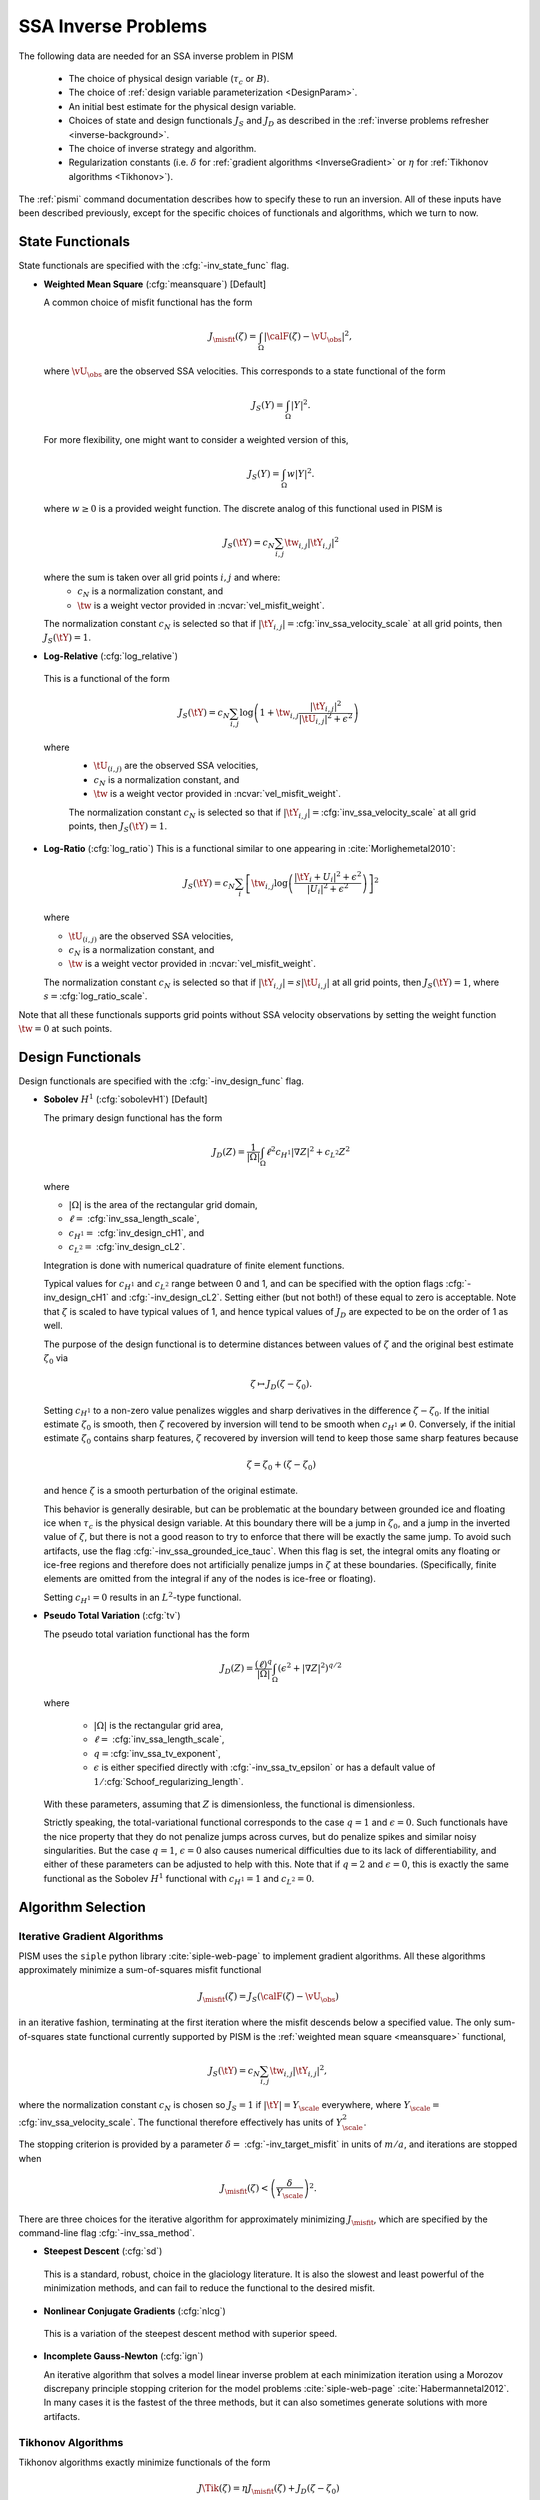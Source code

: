 .. _SSAInverse:

SSA Inverse Problems
====================


The following data are needed for an SSA inverse problem in PISM

  * The choice of physical design variable (:math:`\tau_c` or :math:`B`).
  * The choice of :ref:`design variable parameterization <DesignParam>`.
  * An initial best estimate for the physical design variable.
  * Choices of state and design functionals :math:`J_S` and :math:`J_D`
    as described in 
    the :ref:`inverse problems refresher <inverse-background>`.
  * The choice of inverse strategy and algorithm.
  * Regularization constants (i.e. :math:`\delta` 
    for :ref:`gradient algorithms <InverseGradient>` or :math:`\eta`
    for :ref:`Tikhonov algorithms <Tikhonov>`).

The :ref:`pismi` command documentation describes how to specify these
to run an inversion.  All of these inputs have been described previously,
except for the specific choices of functionals and
algorithms, which we turn to now.

.. _statefunc:

State Functionals
-----------------

State functionals are specified with the :cfg:`-inv_state_func` flag.

.. _meansquare:

*  **Weighted Mean Square** (:cfg:`meansquare`) [Default]

   A common choice of misfit functional has the form
 
   .. math::
     J_{\misfit}(\zeta) = \int_{\Omega} \left|\calF(\zeta)-\vU_\obs\right|^2,
  
   where :math:`\vU_\obs` are the observed SSA velocities.  This 
   corresponds to a state functional of the form
 
   .. math::
     J_S(Y) = \int_{\Omega} |Y|^2.

   For more flexibility, one might want to consider a weighted version of 
   this,
 
   .. math::
     J_S(Y) = \int_{\Omega} w |Y|^2.

   where :math:`w\ge 0` is a provided weight function.  The discrete analog of 
   this functional used in PISM is
 
   .. math::
      J_S(\tY) = c_N \sum_{i,j} \tw_{i,j} |\tY_{i,j}|^2

   where the sum is taken over all grid points :math:`i,j` and where:
     * :math:`c_N` is a normalization constant, and
     * :math:`\tw` is a weight vector provided in :ncvar:`vel_misfit_weight`.

   The normalization constant :math:`c_N` is selected so that if
   :math:`|\tY_{i,j}|=`\ :cfg:`inv_ssa_velocity_scale` 
   at all grid points, then :math:`J_S(\tY)=1`.
    
* **Log-Relative** (:cfg:`log_relative`)

 This is a functional of the form
 
 .. math::
   J_S(\tY) = c_N \sum_{i,j} 
          \log\left( 
              1 + \tw_{i,j}\frac{|\tY_{i,j}|^2}{|\tU_{i,j}|^2+\epsilon^2}
               \right)

 where 
   * :math:`\tU_{(i,j)}` are the observed SSA velocities,
   * :math:`c_N` is a normalization constant, and
   * :math:`\tw` is a weight vector provided in :ncvar:`vel_misfit_weight`.

   The normalization constant :math:`c_N` is selected so that if
   :math:`|\tY_{i,j}|=`\ :cfg:`inv_ssa_velocity_scale` 
   at all grid points, then :math:`J_S(\tY)=1`. 

* **Log-Ratio** (:cfg:`log_ratio`)
  This is a functional similar to one appearing in :cite:`Morlighemetal2010`:
  
  .. math::
    J_S(\tY) = c_N \sum_i \left[ \tw_{i,j}
      \log\left( 
            \frac{|\tY_i+U_i|^2+\epsilon^2}{|U_{i}|^2+\epsilon^2}
         \right)
    \right]^2

  where

  * :math:`\tU_{(i,j)}` are the observed SSA velocities,
  * :math:`c_N` is a normalization constant, and
  * :math:`\tw` is a weight vector provided in :ncvar:`vel_misfit_weight`.
  
  The normalization constant :math:`c_N` is selected so that if
  :math:`|\tY_{i,j}|=s|\tU_{i,j}|` at all grid points, 
  then :math:`J_S(\tY)=1`, where :math:`s=`\ :cfg:`log_ratio_scale`. 

Note that all these functionals supports grid points without SSA velocity
observations by setting the weight function :math:`\tw=0` at such points.

.. _designfunc:

Design Functionals
------------------

Design functionals are specified with the :cfg:`-inv_design_func` 
flag.

* **Sobolev** :math:`H^1` (:cfg:`sobolevH1`) [Default]

  The primary design functional has the form
  
  .. math::
    J_D(Z) = \frac{1}{|\Omega|} \int_\Omega \ell^2 c_{H^1} |\nabla Z|^2 + c_{L^2} Z^2

  where
  
  * :math:`|\Omega|` is the area of the rectangular grid domain,
  * :math:`\ell=` :cfg:`inv_ssa_length_scale`,
  * :math:`c_{H^1}=` :cfg:`inv_design_cH1`, and
  * :math:`c_{L^2}=` :cfg:`inv_design_cL2`.
  
  Integration is done with 
  numerical quadrature of finite element functions.
  
  Typical values for :math:`c_{H^1}` and :math:`c_{L^2}` range between
  0 and 1, and can be specified with the option flags
  :cfg:`-inv_design_cH1` and :cfg:`-inv_design_cL2`. 
  Setting either (but not both!) of these equal to zero is acceptable.  Note 
  that :math:`\zeta` is scaled to have typical values of 1, and hence typical
  values of :math:`J_D` are expected to be on the order of 1 as well.
  
  The purpose of the design functional is to determine distances
  between values of :math:`\zeta` and the original best estimate
  :math:`\zeta_0` via
  
  .. math::
    \zeta \mapsto J_D(\zeta-\zeta_0).
    
  Setting :math:`c_{H^1}` to a non-zero value penalizes wiggles and sharp   
  derivatives in the difference :math:`\zeta-\zeta_0`.  If the initial 
  estimate :math:`\zeta_0` is smooth, then :math:`\zeta` recovered by
  inversion will tend to be smooth when :math:`c_{H^1}\neq 0`.  
  Conversely, if the initial estimate :math:`\zeta_0` contains sharp features,
  :math:`\zeta` recovered by inversion will tend to keep those same sharp 
  features because
  
  .. math::
    \zeta = \zeta_0 + (\zeta-\zeta_0)
    
  and hence :math:`\zeta` is a smooth perturbation of the original estimate.
  
  This behavior is generally desirable, but can be problematic at the boundary   
  between grounded ice and floating ice when :math:`\tau_c` is 
  the physical design variable.  At this boundary there will be a 
  jump in :math:`\zeta_0`, and a jump in the inverted value of :math:`\zeta`,
  but there is not a good reason to try to enforce that there will be 
  exactly the same jump.  To avoid such artifacts, use the flag 
  :cfg:`-inv_ssa_grounded_ice_tauc`.  When this flag is set, the
  integral omits any floating or ice-free regions and therefore does not
  artificially penalize jumps in :math:`\zeta` at these boundaries. 
  (Specifically, finite elements are omitted from the integral if any
  of the nodes is ice-free or floating).

  Setting :math:`c_{H^1}=0` results in an :math:`L^2`-type functional.

* **Pseudo Total Variation** (:cfg:`tv`)

  The pseudo total variation functional has the form

  .. math::
    J_D(Z) = \frac{(\ell)^q}{|\Omega|} 
    \int_\Omega (\epsilon^2+|\nabla Z|^2)^{q/2}

  where 

    * :math:`|\Omega|` is the rectangular grid area,
    * :math:`\ell=` :cfg:`inv_ssa_length_scale`,
    * :math:`q=`\ :cfg:`inv_ssa_tv_exponent`,
    * :math:`\epsilon` is either specified directly with
      :cfg:`-inv_ssa_tv_epsilon` or has a default value of
      :math:`1/`\ :cfg:`Schoof_regularizing_length`.

  With these parameters, assuming that :math:`Z` is dimensionless, the
  functional is dimensionless.
    
  Strictly speaking, the total-variational functional corresponds to the case
  :math:`q=1` and :math:`\epsilon=0`.  
  Such functionals have the nice property that they do not
  penalize jumps across curves, but do penalize spikes and similar noisy
  singularities.  But the case :math:`q=1`, :math:`\epsilon=0` also causes
  numerical difficulties due to its lack of differentiability, and either of
  these parameters can be adjusted to help with this.  Note that if
  :math:`q=2` and :math:`\epsilon=0`, this is exactly the same functional
  as the Sobolev :math:`H^1` functional with :math:`c_{H^1}=1` 
  and :math:`c_{L^2}=0`.

Algorithm Selection
-------------------

.. _InvGradAlg:

Iterative Gradient Algorithms
'''''''''''''''''''''''''''''

PISM uses the ``siple`` python library :cite:`siple-web-page` to implement 
gradient algorithms.  All these algorithms approximately minimize
a sum-of-squares misfit functional

.. math::
  J_{\misfit}(\zeta) = J_S(\calF(\zeta)-\vU_\obs)

in an iterative fashion, terminating at the first iteration where
the misfit descends below a specified value.  The only 
sum-of-squares state functional currently supported by PISM is the 
:ref:`weighted mean square <meansquare>` functional,

.. math::
  J_S(\tY) = c_N \sum_{i,j} \tw_{i,j} |\tY_{i,j}|^2,

where the normalization constant :math:`c_N` is chosen so :math:`J_S=1` if
:math:`|\tY|=Y_\scale` everywhere, where :math:`Y_\scale=` 
:cfg:`inv_ssa_velocity_scale`.  The
functional therefore effectively has units of 
:math:`Y_\scale^2`.

.. _InvGradStop:

The stopping criterion is provided by a parameter 
:math:`\delta=` :cfg:`-inv_target_misfit` in 
units of :math:`m/a`, and iterations are stopped when

.. math::
  J_{\misfit}(\zeta) < \left(\frac{\delta}{Y_\scale}\right)^2.

There are three choices for the iterative algorithm for approximately 
minimizing :math:`J_\misfit`, which are specified by the command-line flag
:cfg:`-inv_ssa_method`.

*  **Steepest Descent** (:cfg:`sd`)

  This is a standard, robust, choice in the glaciology literature.
  It is also the slowest and least powerful of the minimization methods,
  and can fail to reduce the functional to the desired misfit.

*  **Nonlinear Conjugate Gradients** (:cfg:`nlcg`)

  This is a variation of the steepest descent method with superior
  speed.

* **Incomplete Gauss-Newton** (:cfg:`ign`)

  An iterative algorithm that solves a model linear inverse problem at each 
  minimization iteration using a Morozov discrepany principle stopping
  criterion for the model problems :cite:`siple-web-page`
  :cite:`Habermannetal2012`.  In many cases it is the fastest of 
  the three methods, but it can also sometimes generate solutions with more
  artifacts.

.. _TikhonovAlg:

Tikhonov Algorithms
'''''''''''''''''''
Tikhonov algorithms exactly minimize functionals of the form

.. math::
  J\Tik(\zeta) = \eta J_\misfit(\zeta) + J_D(\zeta-\zeta_0)
  
where :math:`\eta` is specified using :cfg:`-tikhonov_penalty`. Any
of the :ref:`misfit <statefunc>` and :ref:`design <designfunc>` functionals
described previously can be used.  There are choices to be made in the
algorithm used for minimizing the functional, and PISM relies on the
TAO optimization library :cite:`tao-user-ref` for much of this.  The
:cfg:`-inv_ssa_method` is used to indicate Tikhonov regularization with
a specified minimization approach.

* **TAO Limited Memory Variable Metric** (:cfg:`tikhonov_lmvm`)

  A large-scale unconstrained optimization algorithm requiring only
  function and gradient evaluations.  Hessians are approximated using
  the so-called BFGS update formula.
  
* **TAO Nonlinear Conjugate Gradient** (:cfg:`tikhonov_cg`)

  The nonlinear conjugate gradient method is used to exactly minimize the
  Tikhonov functional.  In general this is a slower algorithm than
  :cfg:`tikhonov_lmvm`.

The following algorithms are also available, but are still works in progress.

* **TAO Linearly Constrained Lagrangian** (:cfg:`tikhonov_lcl`)

* **TAO Bound Constraint Limited Memory Variable Metric** (:cfg:`tikhonov_blmvm`)

  A variation of :cfg:`tikhonov_lmvm` that enforces the constraint :math:`\zeta\ge 0`.  It is intended to be used only with 
  :cfg:`-inv_design_param ident`.
  
* **Gauss Newton** (:cfg:`tikhonov_gn`)

.. _TikConverge:

Tikhonov Convergence
''''''''''''''''''''

TAO minimization routines detect convergence based on parameters set by
flags :cfg:`-tao_fatol`, :cfg:`-tao-frtol` and some others.  See the TAO
User's Manual :cite:`tao-user-ref` for details.  In addition to these stopping criteria, PISM adds an additional convergence check.

The Tikhonov functional has the form

.. math::
  J_\Tik(\zeta) = \eta J_\misfit(\zeta) + J_D(\zeta-\zeta_0)

and at a minimizer :math:`\zeta_\reg`, 
:math:`\nabla J_\Tik(\zeta_\reg)=0`.  Hence

.. math::
  \nabla J_D(\zeta_\reg-\zeta_0) = -\eta \nabla J_\misfit(\zeta_\reg).

So convergence occurs when :math:`\nabla J_D(\zeta_\reg-\zeta_0)` and
:math:`\nabla J_\misfit(\zeta_\reg)` point in opposite directions (and
have the correct relative lengths determined by :math:`\eta`).  This leads to
the condition

.. math::
  |\nabla J_\Tik(\zeta)| < \epsilon \max(|\nabla J_D(\zeta-\zeta_0)|, |\nabla J_\misfit(\zeta)|)

where :math:`\epsilon` is specified by :cfg:`-tikhonov_rtol`.



